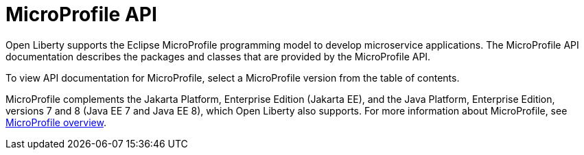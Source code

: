 :page-layout: general-reference
:page-type: general
:page-description: Open Liberty supports the Eclipse MicroProfile programming model to develop microservice applications. The MicroProfile API documentation describes the packages and classes provided by the MicroProfile API.
:page-categories: MicroProfile
:seo-title: Open Liberty MicroProfile API Javadoc documentation
:seo-description: Open Liberty supports the Eclipse MicroProfile programming model to develop microservice applications. The MicroProfile API documentation describes the packages and classes provided by the MicroProfile API.
= MicroProfile API

Open Liberty supports the Eclipse MicroProfile programming model to develop microservice applications. The MicroProfile API documentation describes the packages and classes that are provided by the MicroProfile API.

To view API documentation for MicroProfile, select a MicroProfile version from the table of contents.

MicroProfile complements the Jakarta Platform, Enterprise Edition (Jakarta EE), and the Java Platform, Enterprise Edition, versions 7 and 8 (Java EE 7 and Java EE 8), which Open Liberty also supports. For more information about MicroProfile, see xref:ROOT:microprofile.adoc[MicroProfile overview].
